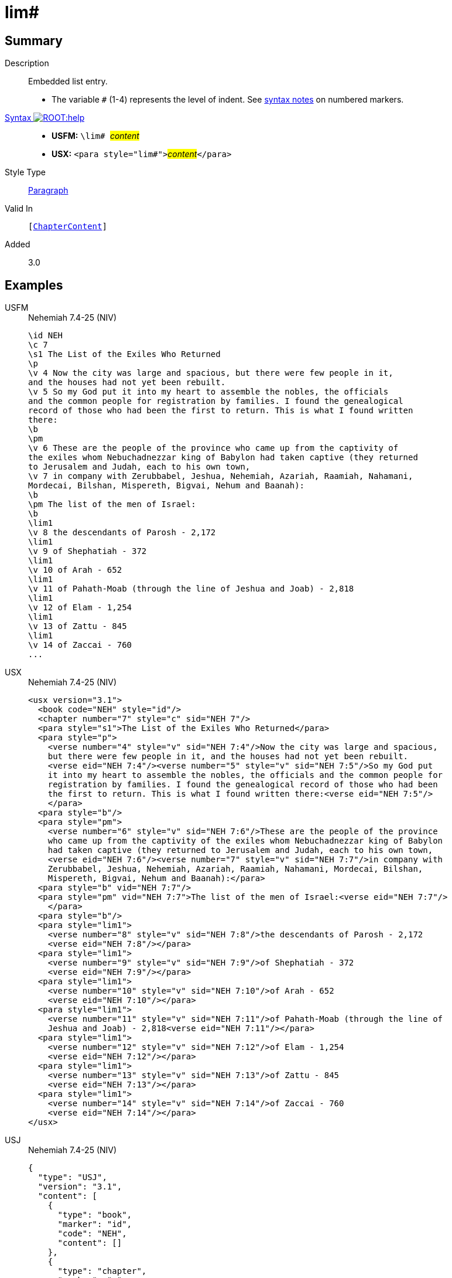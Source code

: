 = lim#
:description: Embedded list entry
:url-repo: https://github.com/usfm-bible/tcdocs/blob/main/markers/para/lim.adoc
:noindex:
ifndef::localdir[]
:source-highlighter: rouge
:localdir: ../
endif::[]
:imagesdir: {localdir}/images

// tag::public[]

== Summary

Description:: Embedded list entry.
* The variable `#` (1-4) represents the level of indent. See xref:ROOT:syntax.adoc[syntax notes] on numbered markers.
xref:ROOT:syntax-docs.adoc#_syntax[Syntax image:ROOT:help.svg[]]::
* *USFM:* ``++\lim# ++``#__content__#
* *USX:* ``++<para style="lim#">++``#__content__#``++</para>++``
Style Type:: xref:para:index.adoc[Paragraph]
Valid In:: `[xref:doc:index.adoc#doc-book-chapter-content[ChapterContent]]`
// tag::spec[]
Added:: 3.0
// end::spec[]

== Examples

[tabs]
======
USFM::
+
.Nehemiah 7.4-25 (NIV)
[source#src-usfm-para-lim_1,usfm,highlight=21;23;25;27;29;31;33]
----
\id NEH
\c 7
\s1 The List of the Exiles Who Returned
\p
\v 4 Now the city was large and spacious, but there were few people in it, 
and the houses had not yet been rebuilt.
\v 5 So my God put it into my heart to assemble the nobles, the officials 
and the common people for registration by families. I found the genealogical 
record of those who had been the first to return. This is what I found written 
there:
\b
\pm
\v 6 These are the people of the province who came up from the captivity of 
the exiles whom Nebuchadnezzar king of Babylon had taken captive (they returned 
to Jerusalem and Judah, each to his own town,
\v 7 in company with Zerubbabel, Jeshua, Nehemiah, Azariah, Raamiah, Nahamani, 
Mordecai, Bilshan, Mispereth, Bigvai, Nehum and Baanah):
\b
\pm The list of the men of Israel:
\b
\lim1
\v 8 the descendants of Parosh - 2,172
\lim1
\v 9 of Shephatiah - 372
\lim1
\v 10 of Arah - 652
\lim1
\v 11 of Pahath-Moab (through the line of Jeshua and Joab) - 2,818
\lim1
\v 12 of Elam - 1,254
\lim1
\v 13 of Zattu - 845
\lim1
\v 14 of Zaccai - 760
...
----
USX::
+
.Nehemiah 7.4-25 (NIV)
[source#src-usx-para-lim_1,xml,highlight=25;28;31;34;37;40;43]
----
<usx version="3.1">
  <book code="NEH" style="id"/>
  <chapter number="7" style="c" sid="NEH 7"/>
  <para style="s1">The List of the Exiles Who Returned</para>
  <para style="p">
    <verse number="4" style="v" sid="NEH 7:4"/>Now the city was large and spacious,
    but there were few people in it, and the houses had not yet been rebuilt. 
    <verse eid="NEH 7:4"/><verse number="5" style="v" sid="NEH 7:5"/>So my God put 
    it into my heart to assemble the nobles, the officials and the common people for
    registration by families. I found the genealogical record of those who had been
    the first to return. This is what I found written there:<verse eid="NEH 7:5"/>
    </para>
  <para style="b"/>
  <para style="pm">
    <verse number="6" style="v" sid="NEH 7:6"/>These are the people of the province
    who came up from the captivity of the exiles whom Nebuchadnezzar king of Babylon
    had taken captive (they returned to Jerusalem and Judah, each to his own town, 
    <verse eid="NEH 7:6"/><verse number="7" style="v" sid="NEH 7:7"/>in company with
    Zerubbabel, Jeshua, Nehemiah, Azariah, Raamiah, Nahamani, Mordecai, Bilshan,
    Mispereth, Bigvai, Nehum and Baanah):</para>
  <para style="b" vid="NEH 7:7"/>
  <para style="pm" vid="NEH 7:7">The list of the men of Israel:<verse eid="NEH 7:7"/>
    </para>
  <para style="b"/>
  <para style="lim1">
    <verse number="8" style="v" sid="NEH 7:8"/>the descendants of Parosh - 2,172
    <verse eid="NEH 7:8"/></para>
  <para style="lim1">
    <verse number="9" style="v" sid="NEH 7:9"/>of Shephatiah - 372
    <verse eid="NEH 7:9"/></para>
  <para style="lim1">
    <verse number="10" style="v" sid="NEH 7:10"/>of Arah - 652
    <verse eid="NEH 7:10"/></para>
  <para style="lim1">
    <verse number="11" style="v" sid="NEH 7:11"/>of Pahath-Moab (through the line of
    Jeshua and Joab) - 2,818<verse eid="NEH 7:11"/></para>
  <para style="lim1">
    <verse number="12" style="v" sid="NEH 7:12"/>of Elam - 1,254
    <verse eid="NEH 7:12"/></para>
  <para style="lim1">
    <verse number="13" style="v" sid="NEH 7:13"/>of Zattu - 845
    <verse eid="NEH 7:13"/></para>
  <para style="lim1">
    <verse number="14" style="v" sid="NEH 7:14"/>of Zaccai - 760
    <verse eid="NEH 7:14"/></para>
</usx>
----
USJ::
+
.Nehemiah 7.4-25 (NIV)
[source#src-usj-para-lim_1,json,highlight=]
----
{
  "type": "USJ",
  "version": "3.1",
  "content": [
    {
      "type": "book",
      "marker": "id",
      "code": "NEH",
      "content": []
    },
    {
      "type": "chapter",
      "marker": "c",
      "number": "7",
      "sid": "NEH 7"
    },
    {
      "type": "para",
      "marker": "s1",
      "content": ["The List of the Exiles Who Returned"]
    },
    {
      "type": "para",
      "marker": "p",
      "content": [
        {
          "type": "verse",
          "marker": "v",
          "number": "4",
          "sid": "NEH 7:4"
        },
        "Now the city was large and spacious, but there were few people in it, and the houses had not yet been rebuilt. ",
        {
          "type": "verse",
          "marker": "v",
          "number": "5",
          "sid": "NEH 7:5"
        },
        "So my God put it into my heart to assemble the nobles, the officials and the common people for registration by families. I found the genealogical record of those who had been the first to return. This is what I found written there:"
      ]
    },
    {
      "type": "para",
      "marker": "b"
    },
    {
      "type": "para",
      "marker": "pm",
      "content": [
        {
          "type": "verse",
          "marker": "v",
          "number": "6",
          "sid": "NEH 7:6"
        },
        "These are the people of the province who came up from the captivity of the exiles whom Nebuchadnezzar king of Babylon had taken captive (they returned to Jerusalem and Judah, each to his own town, ",
        {
          "type": "verse",
          "marker": "v",
          "number": "7",
          "sid": "NEH 7:7"
        },
        "in company with Zerubbabel, Jeshua, Nehemiah, Azariah, Raamiah, Nahamani, Mordecai, Bilshan, Mispereth, Bigvai, Nehum and Baanah):"
      ]
    },
    {
      "type": "para",
      "marker": "b"
    },
    {
      "type": "para",
      "marker": "pm",
      "content": ["The list of the men of Israel:"]
    },
    {
      "type": "para",
      "marker": "b"
    },
    {
      "type": "para",
      "marker": "lim1",
      "content": [
        {
          "type": "verse",
          "marker": "v",
          "number": "8",
          "sid": "NEH 7:8"
        },
        "the descendants of Parosh - 2,172 "
      ]
    },
    {
      "type": "para",
      "marker": "lim1",
      "content": [
        {
          "type": "verse",
          "marker": "v",
          "number": "9",
          "sid": "NEH 7:9"
        },
        "of Shephatiah - 372 "
      ]
    },
    {
      "type": "para",
      "marker": "lim1",
      "content": [
        {
          "type": "verse",
          "marker": "v",
          "number": "10",
          "sid": "NEH 7:10"
        },
        "of Arah - 652 "
      ]
    },
    {
      "type": "para",
      "marker": "lim1",
      "content": [
        {
          "type": "verse",
          "marker": "v",
          "number": "11",
          "sid": "NEH 7:11"
        },
        "of Pahath-Moab (through the line of Jeshua and Joab) - 2,818"
      ]
    },
    {
      "type": "para",
      "marker": "lim1",
      "content": [
        {
          "type": "verse",
          "marker": "v",
          "number": "12",
          "sid": "NEH 7:12"
        },
        "of Elam - 1,254 "
      ]
    },
    {
      "type": "para",
      "marker": "lim1",
      "content": [
        {
          "type": "verse",
          "marker": "v",
          "number": "13",
          "sid": "NEH 7:13"
        },
        "of Zattu - 845 "
      ]
    },
    {
      "type": "para",
      "marker": "lim1",
      "content": [
        {
          "type": "verse",
          "marker": "v",
          "number": "14",
          "sid": "NEH 7:14"
        },
        "of Zaccai - 760 "
      ]
    }
  ]
}
----
======

image::para/lim_1.jpg[Nehemiah 7.4-25 (NIV),300]

== Properties

TextType:: VerseText
TextProperties:: paragraph, publishable, vernacular

== Publication Issues

- Commonly formatted using a hanging indent (out-dented).

// end::public[]

== Discussion
